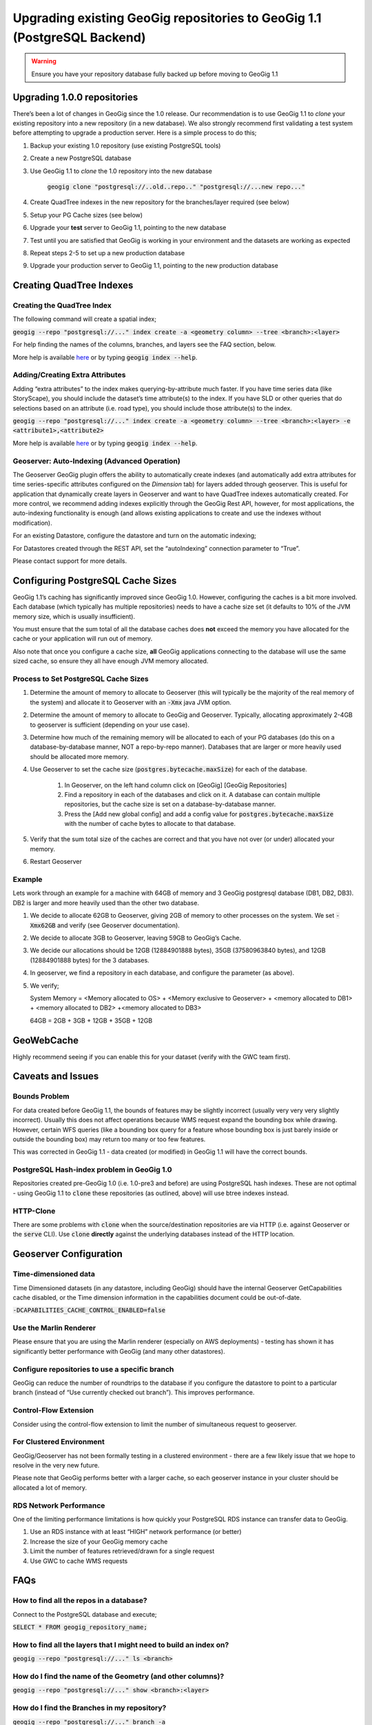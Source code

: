 Upgrading existing GeoGig repositories to GeoGig 1.1 (PostgreSQL Backend)
=========================================================================


.. warning:: Ensure you have your repository database fully backed up before moving to GeoGig 1.1


Upgrading 1.0.0 repositories
-----------------------------

There’s been a lot of changes in GeoGig since the 1.0 release.
Our recommendation is to use GeoGig 1.1 to `clone`
your existing repository into a new repository (in a new database).
We also strongly recommend first validating a test system before attempting to upgrade a production server.
Here is a simple process to do this;


#.  Backup your existing 1.0 repository (use existing PostgreSQL tools)
#.  Create a new PostgreSQL database
#.  Use GeoGig 1.1 to `clone` the 1.0 repository into the new database

     :code:`geogig clone "postgresql://..old..repo.." "postgresql://...new repo..."`

#.  Create QuadTree indexes in the new repository for the branches/layer required (see below)
#.  Setup your PG Cache sizes (see below)
#.  Upgrade your **test** server to GeoGig 1.1, pointing to the new database
#.  Test until you are satisfied that GeoGig is working in your environment and the datasets are working as expected
#.  Repeat steps 2-5 to set up a new production database
#.  Upgrade your production server to GeoGig 1.1, pointing to the new production database


Creating QuadTree Indexes
-------------------------

Creating the QuadTree Index
~~~~~~~~~~~~~~~~~~~~~~~~~~~

The following command will create a spatial index;

:code:`geogig --repo "postgresql://..." index create -a <geometry column> --tree <branch>:<layer>`


For help finding the names of the columns, branches, and layers see the FAQ section, below.


More help is available `here <http://geogig.org>`_ or by typing :code:`geogig index --help`.

Adding/Creating Extra Attributes
~~~~~~~~~~~~~~~~~~~~~~~~~~~~~~~~

Adding “extra attributes” to the index makes querying-by-attribute much faster.
If you have time series data (like StoryScape), you should include the dataset’s time attribute(s) to the index.
If you have SLD or other queries that do selections based on an attribute (i.e. road type), you should include those attribute(s) to the index.


:code:`geogig --repo "postgresql://..." index create -a <geometry column> --tree <branch>:<layer>
-e <attribute1>,<attribute2>`


More help is available `here <http://geogig.org>`_ or by typing :code:`geogig index --help`.


Geoserver: Auto-Indexing (Advanced Operation)
~~~~~~~~~~~~~~~~~~~~~~~~~~~~~~~~~~~~~~~~~~~~~


The Geoserver GeoGig plugin offers the ability to automatically create indexes (and automatically add extra attributes for time series-specific attributes configured on the
*Dimension*
tab) for layers added through geoserver.
This is useful for application that dynamically create layers in Geoserver and want to have QuadTree indexes automatically created.
For more control, we recommend adding indexes explicitly through the GeoGig Rest API, however, for most applications, the auto-indexing functionality is enough (and allows existing applications to create and use the indexes without modification).


For an existing Datastore, configure the datastore and turn on the automatic indexing;

|advancedOptions_png|


For Datastores created through the REST API, set the “autoIndexing” connection parameter to “True”.


Please contact support for more details.

Configuring PostgreSQL Cache Sizes
----------------------------------

GeoGig 1.1’s caching has significantly improved since GeoGig 1.0.
However, configuring the caches is a bit more involved.
Each database (which typically has multiple repositories) needs to have a cache size set (it defaults to 10% of the JVM memory size, which is usually insufficient).


You must ensure that the sum total of all the database caches does **not** exceed the memory you have allocated for the cache or your application will run out of memory.


Also note that once you configure a cache size, **all** GeoGig applications connecting to the database will use the same sized cache, so ensure they all have enough JVM memory allocated.

Process to Set PostgreSQL Cache Sizes
~~~~~~~~~~~~~~~~~~~~~~~~~~~~~~~~~~~~~


#. Determine the amount of memory to allocate to Geoserver (this will typically be the majority of the real memory of the system) and allocate it to Geoserver with an :code:`-Xmx` java JVM option.
#. Determine the amount of memory to allocate to GeoGig and Geoserver.
   Typically, allocating approximately 2-4GB to geoserver is sufficient (depending on your use case).
#. Determine how much of the remaining memory will be allocated to each of your PG databases (do this on a database-by-database manner, NOT a repo-by-repo manner).
   Databases that are larger or more heavily used should be allocated more memory.
#. Use Geoserver to set the cache size (:code:`postgres.bytecache.maxSize`) for each of the database.

    #. In Geoserver, on the left hand column click on [GeoGig] [GeoGig Repositories]
    #. Find a repository in each of the databases and click on it.  A database can contain multiple repositories, but the cache size is set on a database-by-database manner.
    #. Press the [Add new global config] and add a config value for :code:`postgres.bytecache.maxSize` with the number of cache bytes to allocate to that database.

    |cacheConfig_png|

#. Verify that the sum total size of the caches are correct and that you have not over (or under) allocated your memory.
#. Restart Geoserver


Example
~~~~~~~~


Lets work through an example for a machine with 64GB of memory and 3 GeoGig postgresql database (DB1, DB2, DB3).
DB2 is larger and more heavily used than the other two database.

#.  We decide to allocate 62GB to Geoserver, giving 2GB of memory to other processes on the system.
    We set :code:`-Xmx62GB` and verify (see Geoserver documentation).

#.  We decide to allocate 3GB to Geoserver, leaving 59GB to GeoGig’s Cache.

#.  We decide our allocations should be 12GB (12884901888 bytes), 35GB (37580963840 bytes), and 12GB (12884901888 bytes) for the 3 databases.

#.  In geoserver, we find a repository in each database, and configure the parameter (as above).

#.  We verify;

    System Memory = <Memory allocated to OS> + <Memory exclusive to Geoserver> + <memory allocated to DB1> + <memory allocated to DB2> +<memory allocated to DB3>

    64GB = 2GB + 3GB + 12GB + 35GB + 12GB


GeoWebCache
-----------

Highly recommend seeing if you can enable this for your dataset (verify with the GWC team first).

Caveats and Issues
------------------

Bounds Problem
~~~~~~~~~~~~~~

For data created before GeoGig 1.1, the bounds of features may be slightly incorrect (usually very very very slightly incorrect).
Usually this does not affect operations because WMS request expand the bounding box while drawing.
However, certain WFS queries (like a bounding box query for a feature whose bounding box is just barely inside or outside the bounding box) may return too many or too few features.


This was corrected in GeoGig 1.1 - data created (or modified) in GeoGig 1.1 will have the correct bounds.

PostgreSQL Hash-index problem in GeoGig 1.0
~~~~~~~~~~~~~~~~~~~~~~~~~~~~~~~~~~~~~~~~~~~

Repositories created pre-GeoGig 1.0 (i.e. 1.0-pre3 and before) are using PostgreSQL hash indexes.
These are not optimal - using GeoGig 1.1 to :code:`clone` these repositories (as outlined, above) will use btree indexes instead.


HTTP-Clone
~~~~~~~~~~

There are some problems with :code:`clone` when the source/destination repositories are via HTTP (i.e. against Geoserver or the
:code:`serve` CLI). Use :code:`clone` **directly** against the underlying databases instead of the HTTP location.

Geoserver Configuration
-----------------------

Time-dimensioned data
~~~~~~~~~~~~~~~~~~~~~


Time Dimensioned datasets (in any datastore, including GeoGig) should have the internal Geoserver GetCapabilities cache disabled, or the Time dimension information in the capabilities document could be out-of-date.


:code:`-DCAPABILITIES_CACHE_CONTROL_ENABLED=false`

Use the Marlin Renderer
~~~~~~~~~~~~~~~~~~~~~~~

Please ensure that you are using the Marlin renderer (especially on AWS deployments) - testing has shown it has significantly better performance with GeoGig (and many other datastores).

Configure repositories to use a specific branch
~~~~~~~~~~~~~~~~~~~~~~~~~~~~~~~~~~~~~~~~~~~~~~~

GeoGig can reduce the number of roundtrips to the database if you configure the datastore to point to a particular branch (instead of “Use currently checked out branch”).
This improves performance.


|branchConfig_png|

Control-Flow Extension
~~~~~~~~~~~~~~~~~~~~~~

Consider using the control-flow extension to limit the number of simultaneous request to geoserver.

For Clustered Environment
~~~~~~~~~~~~~~~~~~~~~~~~~

GeoGig/Geoserver has not been formally testing in a clustered environment - there are a few likely issue that we hope to resolve in the very new future.


Please note that GeoGig performs better with a larger cache, so each geoserver instance in your cluster should be allocated a lot of memory.

RDS Network Performance
~~~~~~~~~~~~~~~~~~~~~~~

One of the limiting performance limitations is how quickly your PostgreSQL RDS instance can transfer data to GeoGig.

#.  Use an RDS instance with at least “HIGH” network performance (or better)
#.  Increase the size of your GeoGig memory cache
#.  Limit the number of features retrieved/drawn for a single request
#.  Use GWC to cache WMS requests

FAQs
----

How to find all the repos in a database?
~~~~~~~~~~~~~~~~~~~~~~~~~~~~~~~~~~~~~~~~


Connect to the PostgreSQL database and execute;


:code:`SELECT * FROM geogig_repository_name;`


|repoNameSQL_png|

How to find all the layers that I might need to build an index on?
~~~~~~~~~~~~~~~~~~~~~~~~~~~~~~~~~~~~~~~~~~~~~~~~~~~~~~~~~~~~~~~~~~


:code:`geogig --repo "postgresql://..." ls <branch>`



How do I find the name of the Geometry (and other columns)?
~~~~~~~~~~~~~~~~~~~~~~~~~~~~~~~~~~~~~~~~~~~~~~~~~~~~~~~~~~~


:code:`geogig --repo "postgresql://..." show <branch>:<layer>`


|geomName_png|


How do I find the Branches in my repository?
~~~~~~~~~~~~~~~~~~~~~~~~~~~~~~~~~~~~~~~~~~~~


:code:`geogig --repo "postgresql://..." branch -a`

.. |branchConfig_png| image:: ../img/branchConfig.png
    :width: 2.9953in
    :height: 1.9925in


.. |repoNameSQL_png| image:: ../img/repoNameSQL.png
    :width: 4.6402in
    :height: 1.1008in


.. |cacheConfig_png| image:: ../img/cacheConfig.png
    :width: 4.8484in
    :height: 1.8417in


.. |advancedOptions_png| image:: ../img/advancedOptions.png
    :width: 3.2846in
    :height: 0.6402in


.. |geomName_png| image:: ../img/geomName.png
    :width: 6.5in
    :height: 3.1252in
